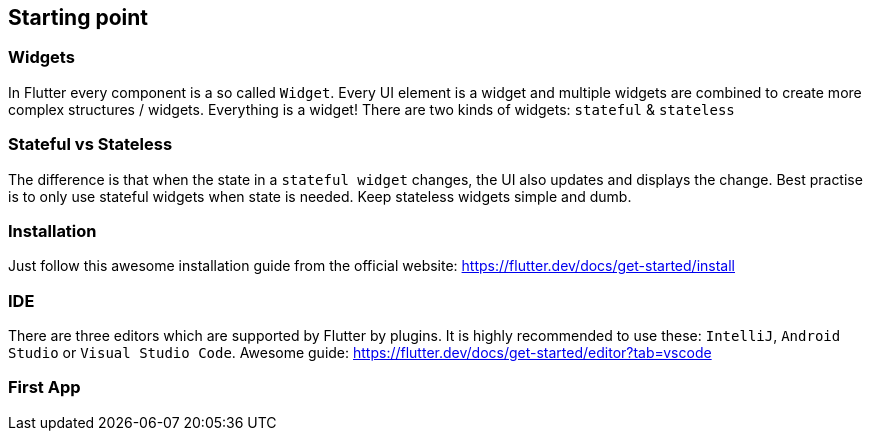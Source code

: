== Starting point

=== Widgets

In Flutter every component is a so called `Widget`. Every UI element is a widget
and multiple widgets are combined to create more complex structures / widgets.
Everything is a widget! There are two kinds of widgets: `stateful` & `stateless`

=== Stateful vs Stateless

The difference is that when the state in a `stateful widget` changes, the UI also
updates and displays the change. Best practise is to only use stateful widgets when state
is needed. Keep stateless widgets simple and dumb.

=== Installation

Just follow this awesome installation guide from the official website: https://flutter.dev/docs/get-started/install

=== IDE

There are three editors which are supported by Flutter by plugins. It is highly recommended
to use these: `IntelliJ`,  `Android Studio`  or  `Visual Studio Code`. Awesome guide: https://flutter.dev/docs/get-started/editor?tab=vscode

=== First App

//TODO more chapters on how to start